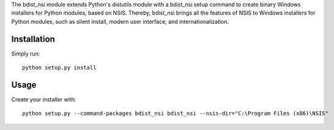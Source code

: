 The bdist_nsi module extends Python's distutils module with a bdist_nsi 
setup command to create binary Windows installers for Python modules, 
based on NSIS. Thereby, bdist_nsi brings all the features of NSIS to 
Windows installers for Python modules, such as silent install, modern 
user interface, and internationalization. 

Installation
============

Simply run::

    python setup.py install

Usage
=====

Create your installer with::

    python setup.py --command-packages bdist_nsi bdist_nsi --nsis-dir="C:\Program Files (x86)\NSIS"
